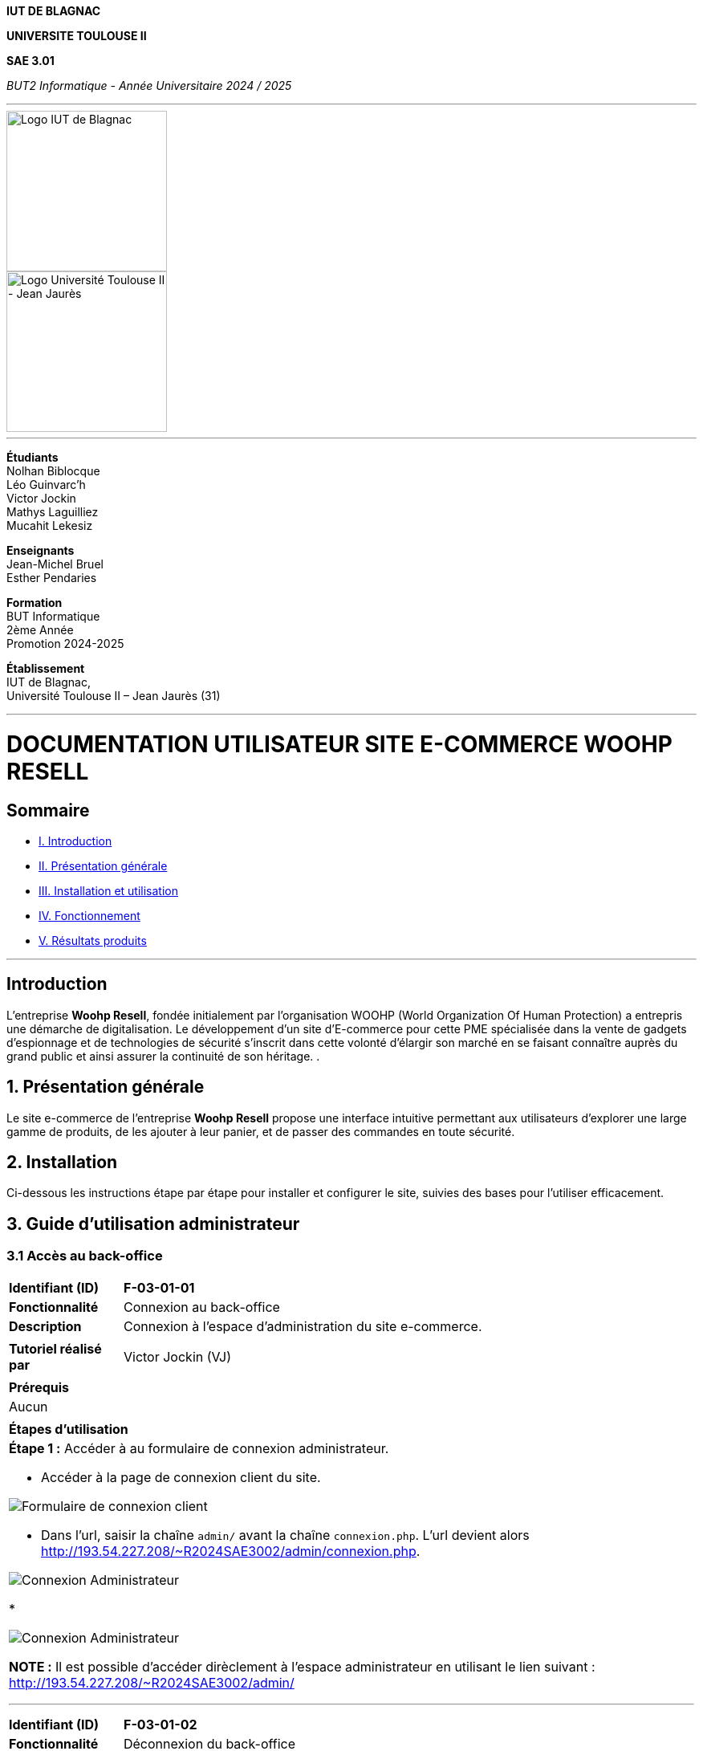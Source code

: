 



*IUT DE BLAGNAC*


*UNIVERSITE TOULOUSE II*

*SAE 3.01*

_BUT2 Informatique - Année Universitaire 2024 / 2025_


'''

// PAGE DE GARDE

// images
image::./img/logo_iut_blagnac.jpg[Logo IUT de Blagnac, 200]
image::./img/logo_univ_jean_jaures.jpg[Logo Université Toulouse II - Jean Jaurès, 200]

---

*Étudiants* +
Nolhan Biblocque +
Léo Guinvarc'h +
Victor Jockin +
Mathys Laguilliez +
Mucahit Lekesiz

*Enseignants* +
Jean-Michel Bruel +
Esther Pendaries

*Formation* +
BUT Informatique +
2ème Année +
Promotion 2024-2025 +

*Établissement* +
IUT de Blagnac, +
Université Toulouse II – Jean Jaurès (31)

---




= DOCUMENTATION UTILISATEUR SITE E-COMMERCE *WOOHP RESELL*


:Entreprise: Whoop Resell
:Equipe: G2b12
:docdate: {docdate}

== Sommaire
- <<I._Introduction, I. Introduction>>
- <<II._Présentation_générale, II. Présentation générale>>
- <<III._Installation_utilisation, III. Installation et utilisation>>
- <<IV._Fonctionnement, IV. Fonctionnement>>
- <<V._Résultats_produits, V. Résultats produits>>

---

== Introduction
[.text-justify]
L’entreprise *Woohp Resell*, fondée initialement par l’organisation WOOHP (World Organization Of Human Protection) a entrepris une démarche de digitalisation. Le développement d’un site d’E-commerce pour cette PME spécialisée dans la vente de gadgets d’espionnage et de technologies de sécurité s'inscrit dans cette volonté d’élargir son marché en se faisant connaître auprès du grand public et ainsi assurer la continuité de son héritage. .


== 1. Présentation générale
[.text-justify]
Le site e-commerce de l'entreprise *Woohp Resell* propose une interface intuitive permettant aux utilisateurs d’explorer une large gamme de produits, de les ajouter à leur panier, et de passer des commandes en toute sécurité.


== 2. Installation
[.text-justify]
Ci-dessous les instructions étape par étape pour installer et configurer le site, suivies des bases pour l'utiliser efficacement.


== 3. Guide d'utilisation administrateur

=== 3.1 Accès au back-office

|===
>| *Identifiant (ID)*       5+| *F-03-01-01*
>| *Fonctionnalité*         5+| Connexion au back-office
>| *Description*            5+| Connexion à l'espace d'administration du site e-commerce.
6+|
>| *Tutoriel réalisé par*   5+| Victor Jockin (VJ)
6+|
6+^| *Prérequis*
6+^| Aucun 
6+| 
6+^| *Étapes d'utilisation*
6+a|

*Étape 1 :* Accéder à au formulaire de connexion administrateur.

* Accéder à la page de connexion client du site.

image::image/f030101-e1-1.png[Formulaire de connexion client]

* Dans l'url, saisir la chaîne `admin/` avant la chaîne `connexion.php`. L'url devient alors http://193.54.227.208/~R2024SAE3002/admin/connexion.php.

image::image/f030101-e1-2.png[Connexion Administrateur]

* 

image::image/f030101-e1-3.png[Connexion Administrateur]

*NOTE :* Il est possible d'accéder dirèclement à l'espace administrateur en utilisant le lien suivant : http://193.54.227.208/~R2024SAE3002/admin/

---

|===

|===
>| *Identifiant (ID)*       5+| *F-03-01-02*
>| *Fonctionnalité*         5+| Déconnexion du back-office
>| *Description*            5+| Déconnexion de l'espace d'administration du site e-commerce.
6+|
>| *Tutoriel réalisé par*   5+| Victor Jockin (VJ)
6+|
6+^| *Prérequis*
6+a| 
|===